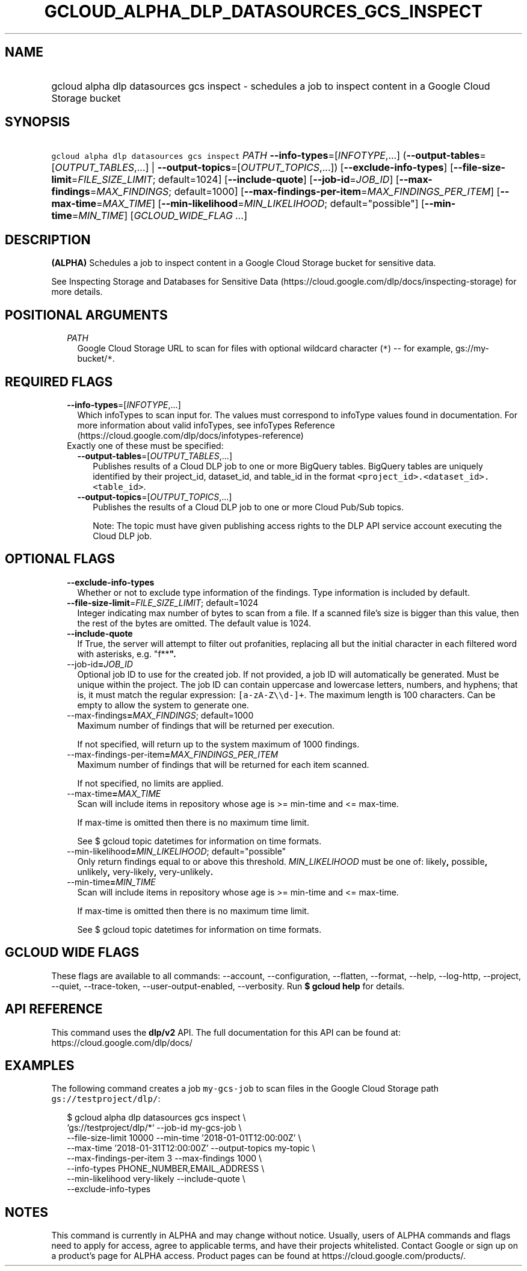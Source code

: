 
.TH "GCLOUD_ALPHA_DLP_DATASOURCES_GCS_INSPECT" 1



.SH "NAME"
.HP
gcloud alpha dlp datasources gcs inspect \- schedules a job to inspect content in a Google Cloud Storage bucket



.SH "SYNOPSIS"
.HP
\f5gcloud alpha dlp datasources gcs inspect\fR \fIPATH\fR \fB\-\-info\-types\fR=[\fIINFOTYPE\fR,...] (\fB\-\-output\-tables\fR=[\fIOUTPUT_TABLES\fR,...]\ |\ \fB\-\-output\-topics\fR=[\fIOUTPUT_TOPICS\fR,...]) [\fB\-\-exclude\-info\-types\fR] [\fB\-\-file\-size\-limit\fR=\fIFILE_SIZE_LIMIT\fR;\ default=1024] [\fB\-\-include\-quote\fR] [\fB\-\-job\-id\fR=\fIJOB_ID\fR] [\fB\-\-max\-findings\fR=\fIMAX_FINDINGS\fR;\ default=1000] [\fB\-\-max\-findings\-per\-item\fR=\fIMAX_FINDINGS_PER_ITEM\fR] [\fB\-\-max\-time\fR=\fIMAX_TIME\fR] [\fB\-\-min\-likelihood\fR=\fIMIN_LIKELIHOOD\fR;\ default="possible"] [\fB\-\-min\-time\fR=\fIMIN_TIME\fR] [\fIGCLOUD_WIDE_FLAG\ ...\fR]



.SH "DESCRIPTION"

\fB(ALPHA)\fR Schedules a job to inspect content in a Google Cloud Storage
bucket for sensitive data.

See Inspecting Storage and Databases for Sensitive Data
(https://cloud.google.com/dlp/docs/inspecting\-storage) for more details.



.SH "POSITIONAL ARGUMENTS"

.RS 2m
.TP 2m
\fIPATH\fR
Google Cloud Storage URL to scan for files with optional wildcard character
(\f5*\fR) \-\- for example, gs://my\-bucket/\f5*\fR.


.RE
.sp

.SH "REQUIRED FLAGS"

.RS 2m
.TP 2m
\fB\-\-info\-types\fR=[\fIINFOTYPE\fR,...]
Which infoTypes to scan input for. The values must correspond to infoType values
found in documentation. For more information about valid infoTypes, see
infoTypes Reference (https://cloud.google.com/dlp/docs/infotypes\-reference)

.TP 2m

Exactly one of these must be specified:

.RS 2m
.TP 2m
\fB\-\-output\-tables\fR=[\fIOUTPUT_TABLES\fR,...]
Publishes results of a Cloud DLP job to one or more BigQuery tables. BigQuery
tables are uniquely identified by their project_id, dataset_id, and table_id in
the format \f5<project_id>.<dataset_id>.<table_id>\fR.

.TP 2m
\fB\-\-output\-topics\fR=[\fIOUTPUT_TOPICS\fR,...]
Publishes the results of a Cloud DLP job to one or more Cloud Pub/Sub topics.

Note: The topic must have given publishing access rights to the DLP API service
account executing the Cloud DLP job.


.RE
.RE
.sp

.SH "OPTIONAL FLAGS"

.RS 2m
.TP 2m
\fB\-\-exclude\-info\-types\fR
Whether or not to exclude type information of the findings. Type information is
included by default.

.TP 2m
\fB\-\-file\-size\-limit\fR=\fIFILE_SIZE_LIMIT\fR; default=1024
Integer indicating max number of bytes to scan from a file. If a scanned file's
size is bigger than this value, then the rest of the bytes are omitted. The
default value is 1024.

.TP 2m
\fB\-\-include\-quote\fR
If True, the server will attempt to filter out profanities, replacing all but
the initial character in each filtered word with asterisks, e.g. "f**\fB".

.TP 2m
\fR\-\-job\-id\fB=\fIJOB_ID\fR
Optional job ID to use for the created job. If not provided, a job ID will
automatically be generated. Must be unique within the project. The job ID can
contain uppercase and lowercase letters, numbers, and hyphens; that is, it must
match the regular expression: \f5[a\-zA\-Z\e\ed\-]+\fR. The maximum length is
100 characters. Can be empty to allow the system to generate one.

.TP 2m
\fR\-\-max\-findings\fB=\fIMAX_FINDINGS\fR; default=1000
Maximum number of findings that will be returned per execution.

If not specified, will return up to the system maximum of 1000 findings.

.TP 2m
\fR\-\-max\-findings\-per\-item\fB=\fIMAX_FINDINGS_PER_ITEM\fR
Maximum number of findings that will be returned for each item scanned.

If not specified, no limits are applied.

.TP 2m
\fR\-\-max\-time\fB=\fIMAX_TIME\fR
Scan will include items in repository whose age is >= min\-time and <=
max\-time.

If max\-time is omitted then there is no maximum time limit.

See $ gcloud topic datetimes for information on time formats.

.TP 2m
\fR\-\-min\-likelihood\fB=\fIMIN_LIKELIHOOD\fR; default="possible"
Only return findings equal to or above this threshold. \fIMIN_LIKELIHOOD\fR must
be one of: \fRlikely\fB, \fRpossible\fB, \fRunlikely\fB, \fRvery\-likely\fB,
\fRvery\-unlikely\fB.

.TP 2m
\fR\-\-min\-time\fB=\fIMIN_TIME\fR
Scan will include items in repository whose age is >= min\-time and <=
max\-time.

If max\-time is omitted then there is no maximum time limit.

See $ gcloud topic datetimes for information on time formats.


\fR
.RE
.sp

.SH "GCLOUD WIDE FLAGS"

These flags are available to all commands: \-\-account, \-\-configuration,
\-\-flatten, \-\-format, \-\-help, \-\-log\-http, \-\-project, \-\-quiet,
\-\-trace\-token, \-\-user\-output\-enabled, \-\-verbosity. Run \fB$ gcloud
help\fR for details.



.SH "API REFERENCE"

This command uses the \fBdlp/v2\fR API. The full documentation for this API can
be found at: https://cloud.google.com/dlp/docs/



.SH "EXAMPLES"

The following command creates a job \f5my\-gcs\-job\fR to scan files in the
Google Cloud Storage path \f5gs://testproject/dlp/\fB\fR:

.RS 2m
$ gcloud alpha dlp datasources gcs inspect  \e
    `gs://testproject/dlp/*` \-\-job\-id my\-gcs\-job \e
    \-\-file\-size\-limit 10000 \-\-min\-time '2018\-01\-01T12:00:00Z' \e
    \-\-max\-time '2018\-01\-31T12:00:00Z' \-\-output\-topics my\-topic \e
    \-\-max\-findings\-per\-item 3 \-\-max\-findings 1000 \e
    \-\-info\-types PHONE_NUMBER,EMAIL_ADDRESS \e
    \-\-min\-likelihood very\-likely \-\-include\-quote \e
    \-\-exclude\-info\-types
.RE


\fR

.SH "NOTES"

This command is currently in ALPHA and may change without notice. Usually, users
of ALPHA commands and flags need to apply for access, agree to applicable terms,
and have their projects whitelisted. Contact Google or sign up on a product's
page for ALPHA access. Product pages can be found at
https://cloud.google.com/products/.

